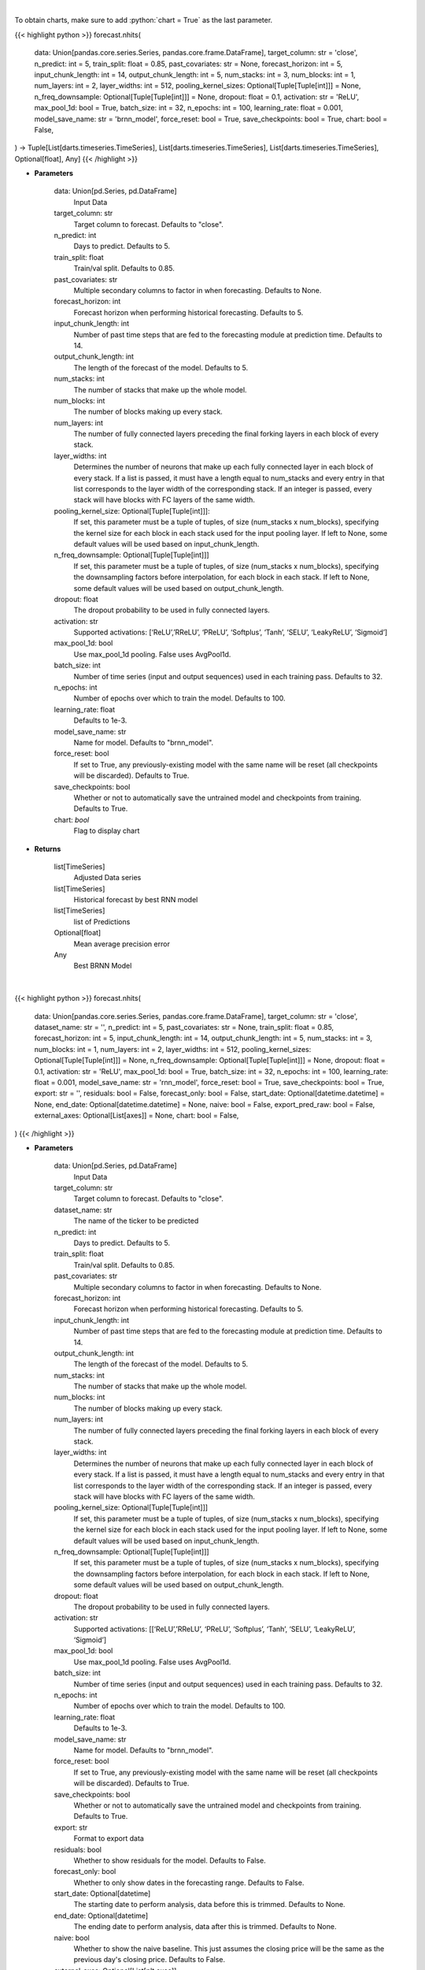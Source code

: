 .. role:: python(code)
    :language: python
    :class: highlight

|

To obtain charts, make sure to add :python:`chart = True` as the last parameter.

.. raw:: html

    <h3>
    > Getting data
    </h3>

{{< highlight python >}}
forecast.nhits(
    data: Union[pandas.core.series.Series, pandas.core.frame.DataFrame],
    target_column: str = 'close',
    n_predict: int = 5,
    train_split: float = 0.85,
    past_covariates: str = None,
    forecast_horizon: int = 5,
    input_chunk_length: int = 14,
    output_chunk_length: int = 5,
    num_stacks: int = 3,
    num_blocks: int = 1,
    num_layers: int = 2,
    layer_widths: int = 512,
    pooling_kernel_sizes: Optional[Tuple[Tuple[int]]] = None,
    n_freq_downsample: Optional[Tuple[Tuple[int]]] = None,
    dropout: float = 0.1,
    activation: str = 'ReLU',
    max_pool_1d: bool = True,
    batch_size: int = 32,
    n_epochs: int = 100,
    learning_rate: float = 0.001,
    model_save_name: str = 'brnn_model',
    force_reset: bool = True,
    save_checkpoints: bool = True,
    chart: bool = False,
) -> Tuple[List[darts.timeseries.TimeSeries], List[darts.timeseries.TimeSeries], List[darts.timeseries.TimeSeries], Optional[float], Any]
{{< /highlight >}}

.. raw:: html

    <p>
    Performs Nhits forecasting
    </p>

* **Parameters**

    data: Union[pd.Series, pd.DataFrame]
        Input Data
    target_column: str
        Target column to forecast. Defaults to "close".
    n_predict: int
        Days to predict. Defaults to 5.
    train_split: float
        Train/val split. Defaults to 0.85.
    past_covariates: str
        Multiple secondary columns to factor in when forecasting. Defaults to None.
    forecast_horizon: int
        Forecast horizon when performing historical forecasting. Defaults to 5.
    input_chunk_length: int
        Number of past time steps that are fed to the forecasting module at prediction time. Defaults to 14.
    output_chunk_length: int
        The length of the forecast of the model. Defaults to 5.
    num_stacks: int
        The number of stacks that make up the whole model.
    num_blocks: int
        The number of blocks making up every stack.
    num_layers: int
        The number of fully connected layers preceding the final forking layers in each block
        of every stack.
    layer_widths: int
        Determines the number of neurons that make up each fully connected layer in each
        block of every stack. If a list is passed, it must have a length equal to num_stacks
        and every entry in that list corresponds to the layer width of the corresponding stack.
        If an integer is passed, every stack will have blocks with FC layers of the same width.
    pooling_kernel_size: Optional[Tuple[Tuple[int]]]:
        If set, this parameter must be a tuple of tuples, of size (num_stacks x num_blocks),
        specifying the kernel size for each block in each stack used for the input pooling
        layer. If left to None, some default values will be used based on input_chunk_length.
    n_freq_downsample: Optional[Tuple[Tuple[int]]]
        If set, this parameter must be a tuple of tuples, of size (num_stacks x num_blocks),
        specifying the downsampling factors before interpolation, for each block in each stack.
        If left to None, some default values will be used based on output_chunk_length.
    dropout: float
            The dropout probability to be used in fully connected layers.
    activation: str
        Supported activations: [‘ReLU’,’RReLU’, ‘PReLU’, ‘Softplus’, ‘Tanh’, ‘SELU’, ‘LeakyReLU’, ‘Sigmoid’]
    max_pool_1d: bool
        Use max_pool_1d pooling. False uses AvgPool1d.
    batch_size: int
        Number of time series (input and output sequences) used in each training pass. Defaults to 32.
    n_epochs: int
        Number of epochs over which to train the model. Defaults to 100.
    learning_rate: float
        Defaults to 1e-3.
    model_save_name: str
        Name for model. Defaults to "brnn_model".
    force_reset: bool
        If set to True, any previously-existing model with the same name will be reset (all checkpoints will be
        discarded). Defaults to True.
    save_checkpoints: bool
        Whether or not to automatically save the untrained model and checkpoints from training. Defaults to True.
    chart: *bool*
       Flag to display chart


* **Returns**

    list[TimeSeries]
        Adjusted Data series
    list[TimeSeries]
        Historical forecast by best RNN model
    list[TimeSeries]
        list of Predictions
    Optional[float]
        Mean average precision error
    Any
        Best BRNN Model

|

.. raw:: html

    <h3>
    > Getting charts
    </h3>

{{< highlight python >}}
forecast.nhits(
    data: Union[pandas.core.series.Series, pandas.core.frame.DataFrame],
    target_column: str = 'close',
    dataset_name: str = '',
    n_predict: int = 5,
    past_covariates: str = None,
    train_split: float = 0.85,
    forecast_horizon: int = 5,
    input_chunk_length: int = 14,
    output_chunk_length: int = 5,
    num_stacks: int = 3,
    num_blocks: int = 1,
    num_layers: int = 2,
    layer_widths: int = 512,
    pooling_kernel_sizes: Optional[Tuple[Tuple[int]]] = None,
    n_freq_downsample: Optional[Tuple[Tuple[int]]] = None,
    dropout: float = 0.1,
    activation: str = 'ReLU',
    max_pool_1d: bool = True,
    batch_size: int = 32,
    n_epochs: int = 100,
    learning_rate: float = 0.001,
    model_save_name: str = 'rnn_model',
    force_reset: bool = True,
    save_checkpoints: bool = True,
    export: str = '',
    residuals: bool = False,
    forecast_only: bool = False,
    start_date: Optional[datetime.datetime] = None,
    end_date: Optional[datetime.datetime] = None,
    naive: bool = False,
    export_pred_raw: bool = False,
    external_axes: Optional[List[axes]] = None,
    chart: bool = False,
)
{{< /highlight >}}

.. raw:: html

    <p>
    Display Nhits forecast
    </p>

* **Parameters**

    data: Union[pd.Series, pd.DataFrame]
        Input Data
    target_column: str
        Target column to forecast. Defaults to "close".
    dataset_name: str
        The name of the ticker to be predicted
    n_predict: int
        Days to predict. Defaults to 5.
    train_split: float
        Train/val split. Defaults to 0.85.
    past_covariates: str
        Multiple secondary columns to factor in when forecasting. Defaults to None.
    forecast_horizon: int
        Forecast horizon when performing historical forecasting. Defaults to 5.
    input_chunk_length: int
        Number of past time steps that are fed to the forecasting module at prediction time. Defaults to 14.
    output_chunk_length: int
        The length of the forecast of the model. Defaults to 5.
    num_stacks: int
        The number of stacks that make up the whole model.
    num_blocks: int
        The number of blocks making up every stack.
    num_layers: int
        The number of fully connected layers preceding the final forking layers in each block
        of every stack.
    layer_widths: int
        Determines the number of neurons that make up each fully connected layer in each
        block of every stack. If a list is passed, it must have a length equal to num_stacks
        and every entry in that list corresponds to the layer width of the corresponding stack.
        If an integer is passed, every stack will have blocks with FC layers of the same width.
    pooling_kernel_size: Optional[Tuple[Tuple[int]]]
        If set, this parameter must be a tuple of tuples, of size (num_stacks x num_blocks),
        specifying the kernel size for each block in each stack used for the input pooling
        layer. If left to None, some default values will be used based on input_chunk_length.
    n_freq_downsample: Optional[Tuple[Tuple[int]]]
        If set, this parameter must be a tuple of tuples, of size (num_stacks x num_blocks),
        specifying the downsampling factors before interpolation, for each block in each stack.
        If left to None, some default values will be used based on output_chunk_length.
    dropout: float
            The dropout probability to be used in fully connected layers.
    activation: str
        Supported activations: [[‘ReLU’,’RReLU’, ‘PReLU’, ‘Softplus’, ‘Tanh’, ‘SELU’, ‘LeakyReLU’, ‘Sigmoid’]
    max_pool_1d: bool
        Use max_pool_1d pooling. False uses AvgPool1d.
    batch_size: int
        Number of time series (input and output sequences) used in each training pass. Defaults to 32.
    n_epochs: int
        Number of epochs over which to train the model. Defaults to 100.
    learning_rate: float
        Defaults to 1e-3.
    model_save_name: str
        Name for model. Defaults to "brnn_model".
    force_reset: bool
        If set to True, any previously-existing model with the same name will be reset
        (all checkpoints will be discarded). Defaults to True.
    save_checkpoints: bool
        Whether or not to automatically save the untrained model and checkpoints from training.
        Defaults to True.
    export: str
        Format to export data
    residuals: bool
        Whether to show residuals for the model. Defaults to False.
    forecast_only: bool
        Whether to only show dates in the forecasting range. Defaults to False.
    start_date: Optional[datetime]
        The starting date to perform analysis, data before this is trimmed. Defaults to None.
    end_date: Optional[datetime]
        The ending date to perform analysis, data after this is trimmed. Defaults to None.
    naive: bool
        Whether to show the naive baseline. This just assumes the closing price will be the same
        as the previous day's closing price. Defaults to False.
    external_axes: Optional[List[plt.axes]]
        External axes to plot on
    chart: *bool*
       Flag to display chart

